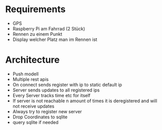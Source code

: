 * Requirements
- GPS
- Raspberry Pi am Fahrrad (2 Stück)
- Rennen zu einem Punkt
- Display welcher Platz man im Rennen ist

* Architecture
- Push modell
- Multiple rest apis
- On connect sends register with ip to static default ip
- Server sends updates to all registered ips
- Every Server tracks time etc for itself
- If server is not reachable n amount of times it is deregistered and will not receive updates
- Always try to register new server
- Drop Coordinates to sqlite
- query sqlite if needed

